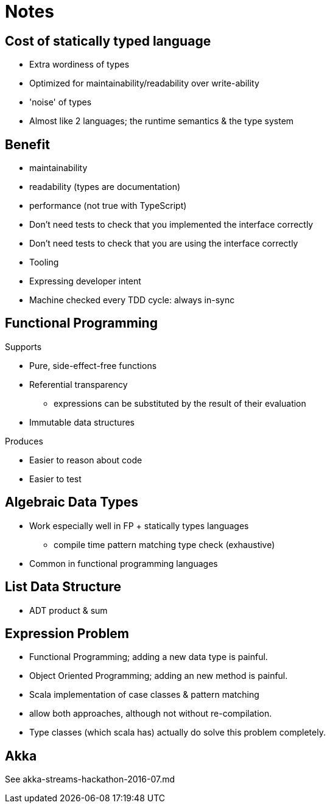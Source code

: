 = Notes

== Cost of statically typed language

* Extra wordiness of types
* Optimized for maintainability/readability over write-ability
* 'noise' of types
* Almost like 2 languages; the runtime semantics & the type system

== Benefit

* maintainability
* readability (types are documentation)
* performance (not true with TypeScript)
* Don't need tests to check that you implemented the interface correctly
* Don't need tests to check that you are using the interface correctly
* Tooling
* Expressing developer intent
* Machine checked every TDD cycle: always in-sync

== Functional Programming

Supports

* Pure, side-effect-free functions
* Referential transparency
** expressions can be substituted by the result of their evaluation
* Immutable data structures

Produces

* Easier to reason about code
* Easier to test

== Algebraic Data Types

* Work especially well in FP + statically types languages
** compile time pattern matching type check (exhaustive)
* Common in functional programming languages

== List Data Structure

* ADT product & sum

== Expression Problem

* Functional Programming; adding a new data type is painful.
* Object Oriented Programming; adding an new method is painful.
* Scala implementation of case classes & pattern matching
* allow both approaches, although not without re-compilation.
* Type classes (which scala has) actually do solve this problem completely.

== Akka

See akka-streams-hackathon-2016-07.md
